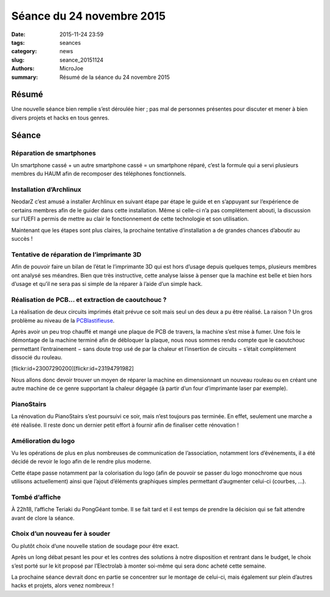 ==========================
Séance du 24 novembre 2015
==========================

:date: 2015-11-24 23:59
:tags: seances
:category: news
:slug: seance_20151124
:authors: MicroJoe
:summary: Résumé de la séance du 24 novembre 2015

Résumé
======

Une nouvelle séance bien remplie s’est déroulée hier ; pas mal de personnes
présentes pour discuter et mener à bien divers projets et hacks en tous genres.

Séance
======

Réparation de smartphones
-------------------------

Un smartphone cassé + un autre smartphone cassé = un smartphone réparé,
c’est la formule qui a servi plusieurs membres du HAUM afin de recomposer des
téléphones fonctionnels.

Installation d’Archlinux
------------------------

NeodarZ c’est amusé a installer Archlinux en suivant étape par étape le guide
et en s’appuyant sur l’expérience de certains membres afin de le guider dans
cette installation. Même si celle-ci n’a pas complètement abouti, la discussion
sur l’UEFI a permis de mettre au clair le fonctionnement de cette technologie et
son utilisation.

Maintenant que les étapes sont plus claires, la prochaine tentative
d’installation a de grandes chances d’aboutir au succès !

Tentative de réparation de l’imprimante 3D
------------------------------------------

Afin de pouvoir faire un bilan de l’état le l’imprimante 3D qui est hors
d’usage depuis quelques temps, plusieurs membres ont analysé ses méandres. Bien
que très instructive, cette analyse laisse à penser que la machine est belle et
bien hors d’usage et qu’il ne sera pas si simple de la réparer à l’aide d’un
simple hack.

Réalisation de PCB… et extraction de caoutchouc ?
-------------------------------------------------

La réalisation de deux circuits imprimés était prévue ce soit mais seul un des deux a pu être réalisé. La raison ? Un gros problème au niveau de la `PCBlastifieuse`_.

Après avoir un peu trop chauffé et mangé une plaque de PCB de travers, la
machine s’est mise à fumer. Une fois le démontage de la machine terminé afin de
débloquer la plaque, nous nous sommes rendu compte que le caoutchouc permettant
l’entrainement − sans doute trop usé de par la chaleur et l’insertion de
circuits − s’était complètement dissocié du rouleau.

.. _PCBlastifieuse: /pages/pcblastifieuse.html

.. container:: aligncenter

    [flickr:id=23007290200][flickr:id=23194791982]

Nous allons donc devoir trouver un moyen de réparer la machine en dimensionnant
un nouveau rouleau ou en créant une autre machine de ce genre supportant la
chaleur dégagée (à partir d’un four d’imprimante laser par exemple).

PianoStairs
-----------

La rénovation du PianoStairs s’est poursuivi ce soir, mais n’est toujours pas
terminée. En effet, seulement une marche a été réalisée. Il reste donc un
dernier petit effort à fournir afin de finaliser cette rénovation !

Amélioration du logo
--------------------

Vu les opérations de plus en plus nombreuses de communication de l’association,
notamment lors d’événements, il a été décidé de revoir le logo afin de le
rendre plus moderne.

Cette étape passe notamment par la colorisation du logo (afin de pouvoir se
passer du logo monochrome que nous utilisons actuellement) ainsi que l’ajout
d’éléments graphiques simples permettant d’augmenter celui-ci (courbes, …).

Tombé d’affiche
---------------

À 22h18, l’affiche Teriaki du PongGéant tombe. Il se fait tard et il est temps
de prendre la décision qui se fait attendre avant de clore la séance.

Choix d’un nouveau fer à souder
-------------------------------

Ou plutôt choix d’une nouvelle station de soudage pour être exact.

Après un long débat pesant les pour et les contres des solutions à notre
disposition et rentrant dans le budget, le choix s’est porté sur le kit proposé
par l’Electrolab à monter soi-même qui sera donc acheté cette semaine.

La prochaine séance devrait donc en partie se concentrer sur le montage de
celui-ci, mais également sur plein d’autres hacks et projets, alors venez
nombreux !
